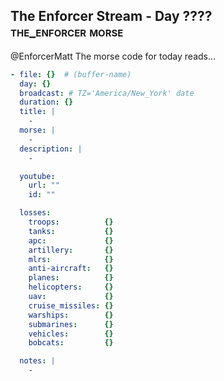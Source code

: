 ** The Enforcer Stream - Day ????                           :the_enforcer:morse:

@EnforcerMatt The morse code for today reads...

#+begin_src yaml :comments link :tangle "../the-enforcer-stream/projects/meta/new.yaml"
  - file: {}  # (buffer-name)
    day: {}
    broadcast: # TZ='America/New_York' date
    duration: {}
    title: |
      -
    morse: |
      -
    description: |
      -

    youtube:
      url: ""
      id: ""

    losses:
      troops:          {}
      tanks:           {}
      apc:             {}
      artillery:       {}
      mlrs:            {}
      anti-aircraft:   {}
      planes:          {}
      helicopters:     {}
      uav:             {}
      cruise_missiles: {}
      warships:        {}
      submarines:      {}
      vehicles:        {}
      bobcats:         {}

    notes: |
      -
#+end_src
